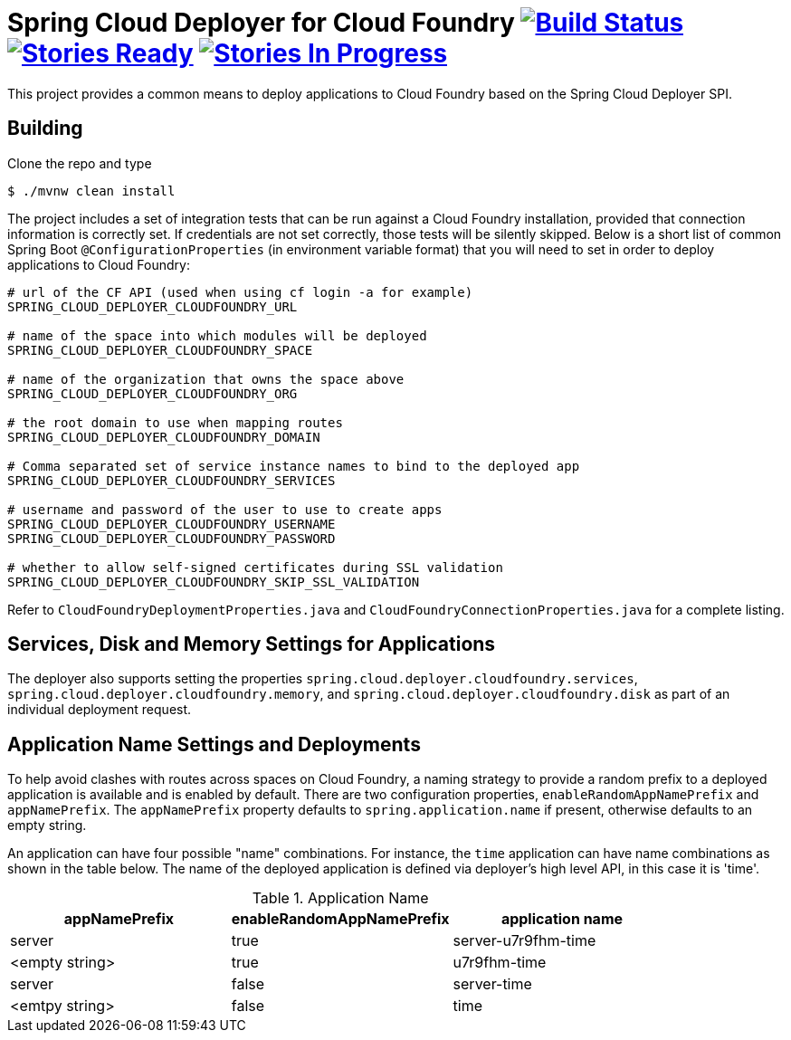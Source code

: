 = Spring Cloud Deployer for Cloud Foundry image:https://build.spring.io/plugins/servlet/wittified/build-status/SCD-DCF[Build Status, link=https://build.spring.io/browse/SCD-DCF] image:https://badge.waffle.io/spring-cloud/spring-cloud-deployer-cloudfoundry.svg?label=ready&title=Ready[Stories Ready, link=https://waffle.io/spring-cloud/spring-cloud-deployer-cloudfoundry] image:https://badge.waffle.io/spring-cloud/spring-cloud-deployer-cloudfoundry.svg?label=In%20Progress&title=In%20Progress[Stories In Progress, link=https://waffle.io/spring-cloud/spring-cloud-deployer-cloudfoundry]

This project provides a common means to deploy applications to Cloud Foundry based on the Spring Cloud Deployer SPI.

== Building

Clone the repo and type

----
$ ./mvnw clean install
----

The project includes a set of integration tests that can be run against a Cloud Foundry installation, provided that
connection information is correctly set. If credentials are not set correctly, those tests will be silently skipped.
Below is a short list of common Spring Boot `@ConfigurationProperties` (in environment variable format) that you will
need to set in order to deploy applications to Cloud Foundry:

----
# url of the CF API (used when using cf login -a for example)
SPRING_CLOUD_DEPLOYER_CLOUDFOUNDRY_URL

# name of the space into which modules will be deployed
SPRING_CLOUD_DEPLOYER_CLOUDFOUNDRY_SPACE

# name of the organization that owns the space above
SPRING_CLOUD_DEPLOYER_CLOUDFOUNDRY_ORG

# the root domain to use when mapping routes
SPRING_CLOUD_DEPLOYER_CLOUDFOUNDRY_DOMAIN

# Comma separated set of service instance names to bind to the deployed app
SPRING_CLOUD_DEPLOYER_CLOUDFOUNDRY_SERVICES

# username and password of the user to use to create apps
SPRING_CLOUD_DEPLOYER_CLOUDFOUNDRY_USERNAME
SPRING_CLOUD_DEPLOYER_CLOUDFOUNDRY_PASSWORD

# whether to allow self-signed certificates during SSL validation
SPRING_CLOUD_DEPLOYER_CLOUDFOUNDRY_SKIP_SSL_VALIDATION
----

Refer to `CloudFoundryDeploymentProperties.java` and `CloudFoundryConnectionProperties.java` for a complete listing.

== Services, Disk and Memory Settings for Applications

The deployer also supports setting the properties `spring.cloud.deployer.cloudfoundry.services`,
`spring.cloud.deployer.cloudfoundry.memory`, and `spring.cloud.deployer.cloudfoundry.disk` as part of an individual
deployment request.

== Application Name Settings and Deployments

To help avoid clashes with routes across spaces on Cloud Foundry, a naming strategy to provide a random prefix to a
deployed application is available and is enabled by default.  There are two configuration properties,
`enableRandomAppNamePrefix` and `appNamePrefix`.  The `appNamePrefix` property defaults to `spring.application.name`
if present, otherwise defaults to an empty string.

An application can have four possible "name" combinations. For instance, the `time` application can have name
combinations as shown in the table below. The name of the deployed application is defined via deployer's high level API,
 in this case it is 'time'.

.Application Name
|===
|appNamePrefix | enableRandomAppNamePrefix | application name

|server
|true
|server-u7r9fhm-time

|<empty string>
|true
|u7r9fhm-time

|server
|false
|server-time

|<emtpy string>
|false
|time
